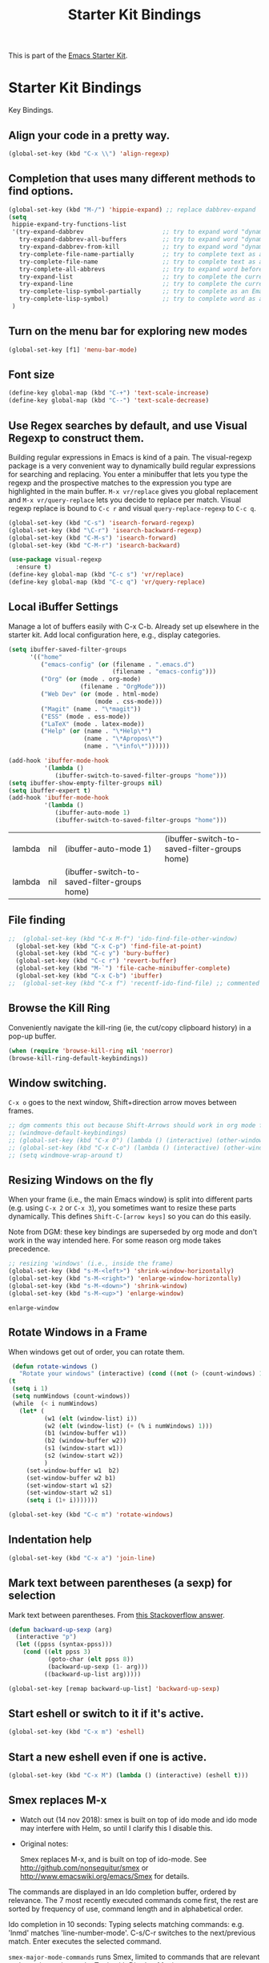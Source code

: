 # -*- coding: utf-8 -*-

#+TITLE: Starter Kit Bindings
#+OPTIONS: toc:nil num:nil ^:nil

This is part of the [[file:starter-kit.org][Emacs Starter Kit]].

* Starter Kit Bindings

Key Bindings.

** COMMENT Map fn to Hyper
#+source: fn-to-hyper 
#+begin_src emacs-lisp
;;  (setq mac-function-modifier 'hyper)
;;  ;; fix page-up and page-down keys
  
;;  (defun sfp-page-down (&optional arg)
;;    (interactive "^P")
;;    (setq this-command 'next-line)
;;    (next-line
;;     (- (window-text-height)
;;        next-screen-context-lines)))
;;  (put 'sfp-page-down 'isearch-scroll t)
;;  (put 'sfp-page-down 'CUA 'move)
  
;;  (defun sfp-page-up (&optional arg)
;;    (interactive "^P")
;;    (setq this-command 'previous-line)
;;    (previous-line
;;     (- (window-text-height)
;;        next-screen-context-lines)))
;;  (put 'sfp-page-up 'isearch-scroll t)
;;  (put 'sfp-page-up 'CUA 'move)
;;  
;;  (global-set-key [(H down)] 'scroll-up)
;;  (global-set-key [(H up)]   'scroll-down) 
;;  (require 'scroll-lock)
;;  (setq scroll-preserve-screen-position t)
#+end_src

** Align your code in a pretty way.
#+begin_src emacs-lisp 
(global-set-key (kbd "C-x \\") 'align-regexp)
#+end_src

** Completion that uses many different methods to find options.
#+begin_src emacs-lisp 
(global-set-key (kbd "M-/") 'hippie-expand) ;; replace dabbrev-expand
(setq
 hippie-expand-try-functions-list
 '(try-expand-dabbrev                      ;; try to expand word "dynamically", searching the current buffer.
   try-expand-dabbrev-all-buffers          ;; try to expand word "dynamically", searching all other buffers.
   try-expand-dabbrev-from-kill            ;; try to expand word "dynamically", searching the kill ring.
   try-complete-file-name-partially        ;; try to complete text as a file name, as many characters as unique.
   try-complete-file-name                  ;; try to complete text as a file name.
   try-complete-all-abbrevs                ;; try to expand word before point accoriding to all abbrev tables.
   try-expand-list                         ;; try to complete the current line to an entire line in the buffer.
   try-expand-line                         ;; try to complete the current line to an entire line in the buffer.
   try-complete-lisp-symbol-partially      ;; try to complete as an Emacs Lisp symbol, as many characters as unique.
   try-complete-lisp-symbol)               ;; try to complete word as an Emacs Lisp symbol
 )
#+end_src

** Turn on the menu bar for exploring new modes
#+begin_src emacs-lisp 
(global-set-key [f1] 'menu-bar-mode)
#+end_src

** Font size
#+begin_src emacs-lisp 
(define-key global-map (kbd "C-+") 'text-scale-increase)
(define-key global-map (kbd "C--") 'text-scale-decrease)
#+end_src

** Use Regex searches by default, and use Visual Regexp to construct them.
Building regular expressions in Emacs is kind of a pain.  The visual-regexp package is a very convenient way to dynamically build regular expressions for searching and replacing. You enter a minibuffer that lets you type the regexp and the prospective matches to the expression you type are highlighted in the main buffer. =M-x vr/replace= gives you global replacement and =M-x vr/query-replace= lets you decide to replace per match. Visual regexp replace is bound to =C-c r= and visual =query-replace-regexp= to =C-c q=. 

#+begin_src emacs-lisp 
(global-set-key (kbd "C-s") 'isearch-forward-regexp)
(global-set-key (kbd "\C-r") 'isearch-backward-regexp)
(global-set-key (kbd "C-M-s") 'isearch-forward)
(global-set-key (kbd "C-M-r") 'isearch-backward)

(use-package visual-regexp
  :ensure t)
(define-key global-map (kbd "C-c s") 'vr/replace) 
(define-key global-map (kbd "C-c q") 'vr/query-replace)
#+end_src

** Local iBuffer Settings

Manage a lot of buffers easily with C-x C-b. Already set up elsewhere in the starter kit. Add local configuration here, e.g., display categories.

#+srcname: iBuffer-custom
#+begin_src emacs-lisp 
(setq ibuffer-saved-filter-groups
      '(("home"
	     ("emacs-config" (or (filename . ".emacs.d")
			                 (filename . "emacs-config")))
	     ("Org" (or (mode . org-mode)
		            (filename . "OrgMode")))
	     ("Web Dev" (or (mode . html-mode)
			            (mode . css-mode)))
	     ("Magit" (name . "\*magit"))
	     ("ESS" (mode . ess-mode))
         ("LaTeX" (mode . latex-mode))
	     ("Help" (or (name . "\*Help\*")
		             (name . "\*Apropos\*")
		             (name . "\*info\*"))))))

(add-hook 'ibuffer-mode-hook
	      '(lambda ()
	         (ibuffer-switch-to-saved-filter-groups "home")))
(setq ibuffer-show-empty-filter-groups nil)
(setq ibuffer-expert t)
(add-hook 'ibuffer-mode-hook
          '(lambda ()
             (ibuffer-auto-mode 1)
             (ibuffer-switch-to-saved-filter-groups "home")))
#+end_src

#+RESULTS: iBuffer-custom
| lambda | nil | (ibuffer-auto-mode 1)                        | (ibuffer-switch-to-saved-filter-groups home) |
| lambda | nil | (ibuffer-switch-to-saved-filter-groups home) |                                              |

** File finding
#+begin_src emacs-lisp 
;;  (global-set-key (kbd "C-x M-f") 'ido-find-file-other-window)
  (global-set-key (kbd "C-x C-p") 'find-file-at-point)
  (global-set-key (kbd "C-c y") 'bury-buffer)
  (global-set-key (kbd "C-c r") 'revert-buffer)
  (global-set-key (kbd "M-`") 'file-cache-minibuffer-complete)
  (global-set-key (kbd "C-x C-b") 'ibuffer)
;;  (global-set-key (kbd "C-x f") 'recentf-ido-find-file) ;; commented out until helm and ido are made to work together
#+end_src

** Browse the Kill Ring
    Conveniently navigate the kill-ring (ie, the cut/copy clipboard
    history) in a pop-up buffer.
#+srcname: kill-ring
#+begin_src emacs-lisp 
  (when (require 'browse-kill-ring nil 'noerror)
  (browse-kill-ring-default-keybindings))
#+end_src

** Window switching.
=C-x o= goes to the next window, Shift+direction arrow moves between frames.

#+begin_src emacs-lisp 
;; dgm comments this out because Shift-Arrows should work in org mode for choosing dates and because instead of windmove I will use ace-window by the great abo-abo.
;; (windmove-default-keybindings) 
;; (global-set-key (kbd "C-x O") (lambda () (interactive) (other-window -1))) ;; back one
;; (global-set-key (kbd "C-x C-o") (lambda () (interactive) (other-window 2))) ;; forward two
;; (setq windmove-wrap-around t)
#+end_src

#+RESULTS:

** Resizing Windows on the fly
When your frame (i.e., the main Emacs window) is split into different parts (e.g. using =C-x 2= or =C-x 3=), you sometimes want to resize these parts dynamically. This defines =Shift-C-[arrow keys]= so you can do this easily. 

Note from DGM: these key bindings are superseded by org mode and don't work in the way intended here. For some reason org mode takes precedence.
 
#+srcname: resize-splits
#+begin_src emacs-lisp
  ;; resizing 'windows' (i.e., inside the frame)
  (global-set-key (kbd "s-M-<left>") 'shrink-window-horizontally)
  (global-set-key (kbd "s-M-<right>") 'enlarge-window-horizontally)
  (global-set-key (kbd "s-M-<down>") 'shrink-window)
  (global-set-key (kbd "s-M-<up>") 'enlarge-window)  
#+end_src

#+RESULTS: resize-splits
: enlarge-window

** Rotate Windows in a Frame
When windows get out of order, you can rotate them.

#+source: rotate-windows
#+begin_src emacs-lisp
   (defun rotate-windows ()
     "Rotate your windows" (interactive) (cond ((not (> (count-windows) 1)) (message "You can't rotate a single window!"))
  (t
   (setq i 1)
   (setq numWindows (count-windows))
   (while  (< i numWindows)
     (let* (
            (w1 (elt (window-list) i))
            (w2 (elt (window-list) (+ (% i numWindows) 1)))
            (b1 (window-buffer w1))
            (b2 (window-buffer w2))
            (s1 (window-start w1))
            (s2 (window-start w2))
            )
       (set-window-buffer w1  b2)
       (set-window-buffer w2 b1)
       (set-window-start w1 s2)
       (set-window-start w2 s1)
       (setq i (1+ i)))))))

  (global-set-key (kbd "C-c m") 'rotate-windows)
#+end_src

** Indentation help
#+begin_src emacs-lisp 
(global-set-key (kbd "C-x a") 'join-line)
#+end_src

** Mark text between parentheses (a sexp) for selection
 Mark text between parentheses. From [[http://stackoverflow.com/questions/5194417/how-to-mark-the-text-between-the-parentheses-in-emacs][this Stackoverflow answer]]. 

#+source: backward-up-sexp
#+begin_src emacs-lisp
(defun backward-up-sexp (arg)
  (interactive "p")
  (let ((ppss (syntax-ppss)))
    (cond ((elt ppss 3)
           (goto-char (elt ppss 8))
           (backward-up-sexp (1- arg)))
          ((backward-up-list arg)))))

(global-set-key [remap backward-up-list] 'backward-up-sexp)  
#+end_src

** Start eshell or switch to it if it's active.
#+begin_src emacs-lisp 
(global-set-key (kbd "C-x m") 'eshell)
#+end_src
** Start a new eshell even if one is active.
#+begin_src emacs-lisp 
(global-set-key (kbd "C-x M") (lambda () (interactive) (eshell t)))
#+end_src
** Smex replaces M-x

- Watch out (14 nov 2018): smex is built on top of ido mode and ido mode may interfere with Helm, so until I clarify this I disable this. 

- Original notes:

    Smex replaces M-x, and is built on top of ido-mode. See
    http://github.com/nonsequitur/smex or
    http://www.emacswiki.org/emacs/Smex for details.  

The commands are displayed in an Ido completion buffer, ordered by relevance. The 7 most recently executed commands come first, the rest are sorted by frequency of use, command length and in alphabetical order.

Ido completion in 10 seconds: Typing selects matching commands: e.g. 'lnmd' matches 'line-number-mode'. C-s/C-r switches to the next/previous match. Enter executes the selected command.

=smex-major-mode-commands= runs Smex, limited to commands that are relevant to the active major mode. Try it with Dired or Magit.

=smex-show-unbound-commands= shows frequently used commands that have no key bindings.

*** Command help

=C-h f=, while Smex is active, runs describe-function on the currently selected command.

=M-.= jumps to the definition of the selected command.

=C-h w= shows the key bindings for the selected command. (Via =where-is=.)

#+srcname: smex
#+begin_src emacs-lisp
;;  (require 'smex)
;;  (smex-initialize)  
;;  (global-set-key (kbd "M-x") 'smex)  ;; I think this is superseded by helm now
;;  (global-set-key (kbd "C-x C-m") 'smex) 
;;  (global-set-key (kbd "M-X") 'smex-major-mode-commands)
;;  (global-set-key (kbd "C-x C-M") 'smex-major-mode-commands)
  ;; This is your old M-x.
  ;; (global-set-key (kbd "C-c C-c M-x") 'execute-extended-command)
;;  (setq smex-show-unbound-commands t)
;;  (smex-auto-update 30)
#+end_src

#+RESULTS: smex

** If you want to be able to M-x without meta
#+begin_src emacs-lisp 
;; (global-set-key (kbd "C-x C-m") 'smex)
#+end_src
    
** Use Option as Meta key

#+source: option-is-meta
#+begin_src emacs-lisp 
;;  (setq mac-option-modifier 'meta)    
#+end_src

** Use Command-Z as undo
Use a little bit of Mac keys, but not all of them.
#+source: mackeys1
#+begin_src emacs-lisp 
  ;; (global-set-key [(meta z)] 'undo) ;; M-z is for zap to char on my watch
  ;; (require 'redo+) 
  ;;(global-set-key [(alt a)] 'mark-whole-buffer)
  ;;(global-set-key [(alt v)] 'yank)
  ;; (global-set-key [(alt c)] 'kill-ring-save)
  ;;(global-set-key [(alt x)] 'kill-region)
  ;;(global-set-key [(alt s)] 'save-buffer)
  ;;(global-set-key [(alt f)] 'isearch-forward)
  ;;(global-set-key [(alt g)] 'isearch-repeat-forward)
  ;; (global-set-key [(alt z)] 'undo)
    #+end_src

** Fetch the contents at a URL, display it raw.
#+begin_src emacs-lisp 
(global-set-key (kbd "C-M-x") 'view-url)
#+end_src

#+RESULTS:
: view-url

** Help should search more than just commands

#+begin_src emacs-lisp 
(global-set-key (kbd "C-h a") 'apropos)
#+end_src

** Should be able to eval-and-replace anywhere.

As far as I can see, KHJ gives the binding to the =eval-and-replace= function but not the function! I found it in:
http://emacsredux.com/blog/2013/06/21/eval-and-replace/
and I copy it below because it is awesome.

#+begin_src emacs-lisp 
(defun eval-and-replace ()
  "Replace the preceding sexp with its value."
  (interactive)
  (backward-kill-sexp)
  (condition-case nil
      (prin1 (eval (read (current-kill 0)))
             (current-buffer))
    (error (message "Invalid expression")
           (insert (current-kill 0)))))

(global-set-key (kbd "C-c e") 'eval-and-replace)
#+end_src

#+RESULTS:
: eval-and-replace

** Applications
#+begin_src emacs-lisp 
  
  (global-set-key (kbd "C-c j") (lambda () (interactive) (switch-or-start 'jabber-connect "*-jabber-*")))
  (global-set-key (kbd "C-c i") (lambda () (interactive) (switch-or-start (lambda ()
                                                                       (rcirc-connect "irc.freenode.net"))
                                                                     "*irc.freenode.net*")))
  (global-set-key (kbd "C-c J") 'jabber-send-presence)
  (global-set-key (kbd "C-c M-j") 'jabber-disconnect)
;;  (global-set-key (kbd "C-x g") 'magit-status) ;; now in dgm.org
#+end_src

** Activate occur easily inside isearch
#+begin_src emacs-lisp 
(define-key isearch-mode-map (kbd "C-o")
  (lambda () (interactive)
    (let ((case-fold-search isearch-case-fold-search))
      (occur (if isearch-regexp isearch-string (regexp-quote isearch-string))))))
#+end_src

And from https://github.com/danielmai/.emacs.d/blob/master/config.org

The following function for occur-dwim is taken from Oleh Krehel from his blog post at (or emacs. It takes the current region or the symbol at point as the default value for occur.

#+BEGIN_SRC emacs-lisp
(defun occur-dwim ()
  "Call `occur' with a sane default."
  (interactive)
  (push (if (region-active-p)
            (buffer-substring-no-properties
             (region-beginning)
             (region-end))
          (thing-at-point 'symbol))
        regexp-history)
  (call-interactively 'occur))

(bind-key "M-s o" 'occur-dwim)
#+END_SRC

#+RESULTS:
: occur-dwim

** Winner mode

Winner mode allows you to undo/redo changes to window changes in Emacs.

Remember the previous window configurations and jump back to them as needed (as when, e.g., some other mode messes with your working layout.) Rebind the default keys to =C-c-up= and =C-c-down= as in a moment we'll assign =C-c-right= for rotating windows.

#+source: local-winner-mode
#+begin_src emacs-lisp
(use-package winner
  :config
  (winner-mode t)
  :bind (("C-c <down>" . winner-undo)
         ("C-c <up>" . winner-redo)))

;; Old khj's code
;;  (winner-mode 1)
;;  (global-set-key (kbd "C-c <up>") 'winner-undo)
;;  (global-set-key (kbd "C-c <down>") 'winner-redo)
#+end_src

#+RESULTS: local-winner-mode
: winner-undo

Restore the windows after Ediff quits. By default, when you quit the Ediff session with q, it just leaves the two diff windows around, instead of restoring the window configuration from when Ediff was started.

(Tip from https://caolan.org/dotfiles/emacs.html#orgd96aeb0)

#+BEGIN_SRC emacs-lisp 
(add-hook 'ediff-after-quit-hook-internal 'winner-undo)
#+END_SRC

#+RESULTS:
| winner-undo |


** Don't Use Suspend Frame
By default C-z is bound to "Suspend Frame", which minimizes Emacs. I find this of no use. Bind it to "Undo" instead. 

#+source: disable-suspend-frame
#+begin_src emacs-lisp
  ;; I can't remember ever having meant to use C-z to suspend the frame
  (global-set-key (kbd "C-z") 'undo)
#+end_src

** CUA mode for rectangle editing
Sometimes very useful (but we don't use the core cua keys.)

DGM: I don't like CUA generally though for rectangle editing it can be very handy, but I've learnt the emacs way to rectangle editing anyway so... I disable it as CUA bindings could interfere with other findings.... but wait!! below are many functions I ignored about rectangle editing!!! Plus it seems the great KHJ disables the core =cua-mode= bindings so I'll leave this running!

BUT, I've added two lines: one to unset the C-return binding in CUA mode and one to set C-M-return to rectangle marking.  
The reason is that in many data science programs, the great ista zahn binds the sending of current line to interpreter to C-return and I use this much more often than rectangle editing.

#+source: cua-rectangle
#+begin_src emacs-lisp 
  (setq cua-enable-cua-keys nil)
  (global-unset-key (read-kbd-macro "C-<return>"))
  (setq cua-rectangle-mark-key (kbd "C-M-<return>"))
  (cua-mode)

;; To start a rectangle, use [C-return] and extend it using the normal
;; movement keys (up, down, left, right, home, end, C-home,
;; C-end). Once the rectangle has the desired size, you can cut or
;; copy it using C-w and M-w, and you can
;; subsequently insert it - as a rectangle - using C-y.  So
;; the only new command you need to know to work with cua-mode
;; rectangles is C-return!
;;
;; Normally, when you paste a rectangle using C-v (C-y), each line of
;; the rectangle is inserted into the existing lines in the buffer.
;; If overwrite-mode is active when you paste a rectangle, it is
;; inserted as normal (multi-line) text.
;;
;; And there's more: If you want to extend or reduce the size of the
;; rectangle in one of the other corners of the rectangle, just use
;; [return] to move the cursor to the "next" corner.  Or you can use
;; the [M-up], [M-down], [M-left], and [M-right] keys to move the
;; entire rectangle overlay (but not the contents) in the given
;; direction.
;;
;; [C-return] cancels the rectangle
;; [C-space] activates the region bounded by the rectangle

;; cua-mode's rectangle support also includes all the normal rectangle
;; functions with easy access:
;;
;; [M-a] aligns all words at the left edge of the rectangle
;; [M-b] fills the rectangle with blanks (tabs and spaces)
;; [M-c] closes the rectangle by removing all blanks at the left edge
;;       of the rectangle
;; [M-f] fills the rectangle with a single character (prompt)
;; [M-i] increases the first number found on each line of the rectangle
;;       by the amount given by the numeric prefix argument (default 1)
;;       It recognizes 0x... as hexadecimal numbers
;; [M-k] kills the rectangle as normal multi-line text (for paste)
;; [M-l] downcases the rectangle
;; [M-m] copies the rectangle as normal multi-line text (for paste)
;; [M-n] fills each line of the rectangle with increasing numbers using
;;       a supplied format string (prompt)
;; [M-o] opens the rectangle by moving the highlighted text to the
;;       right of the rectangle and filling the rectangle with [blanks.
;;  M-p] toggles virtual straight rectangle edges
;; [M-P] inserts tabs and spaces (padding) to make real straight edges
;; [M-q] performs text filling on the rectangle
;; [M-r] replaces REGEXP (prompt) by STRING (prompt) in rectangle
;; [M-R] reverse the lines in the rectangle
;; [M-s] fills each line of the rectangle with the same STRING (prompt)
;; [M-t] performs text fill of the rectangle with TEXT (prompt)
;; [M-u] upcases the rectangle
;; [M-|] runs shell command on rectangle
;; [M-'] restricts rectangle to lines with CHAR (prompt) at left column
;; [M-/] restricts rectangle to lines matching REGEXP (prompt)
;; [C-?] Shows a brief list of the above commands.

;; [M-C-up] and [M-C-down] scrolls the lines INSIDE the rectangle up
;; and down; lines scrolled outside the top or bottom of the rectangle
;; are lost, but can be recovered using [C-z].
  
#+end_src

#+RESULTS: cua-rectangle
: t

** Expand Region
   Expand selected region by semantic units. Just keep pressing the key until it selects what you want.
#+source: expand-region
#+begin_src emacs-lisp
(use-package expand-region
  :ensure t
  :bind (("C-*" . er/expand-region)
         ("M-*" . er/contract-region)))
#+end_src

#+RESULTS: expand-region
: er/contract-region

** Multiple Cursors
   Use multiple cursors for search, replace, and text-cleaning tasks. For a demonstration, see http://emacsrocks.com/e13.html
   Alternative customization at https://caolan.org/dotfiles/emacs.html#orgd96aeb0

#+source: multiple-cursors
#+begin_src emacs-lisp
  (use-package multiple-cursors)
  ;; When you have an active region that spans multiple lines, the following will add a cursor to each line:
  (global-set-key (kbd "C-S-c C-S-c") 'mc/edit-lines)
  
  (global-set-key (kbd "C-S-c C-e") 'mc/edit-ends-of-lines)
  (global-set-key (kbd "C-S-c C-a") 'mc/edit-beginnings-of-lines)
  
  ;; When you want to add multiple cursors not based on continuous lines, but based on keywords in the buffer, use:
  (global-set-key (kbd "C->") 'mc/mark-next-like-this)
  (global-set-key (kbd "C-<") 'mc/mark-previous-like-this)
  (global-set-key (kbd "C-c C-<") 'mc/mark-all-like-this)
  
  ;; Rectangular region mode
  (global-set-key (kbd "H-SPC") 'set-rectangular-region-anchor)
  
  ;; Mark more like this
  (global-set-key (kbd "H-a") 'mc/mark-all-like-this)
  (global-set-key (kbd "H-p") 'mc/mark-previous-like-this)
  (global-set-key (kbd "H-n") 'mc/mark-next-like-this)
  (global-set-key (kbd "H-S-n") 'mc/mark-more-like-this-extended)
  (global-set-key (kbd "H-S-a") 'mc/mark-all-in-region)
#+end_src

#+RESULTS: multiple-cursors
: mc/mark-all-in-region

First mark the word, then add more cursors. To get out of multiple-cursors-mode, press <return> or C-g. The latter will first disable multiple regions before disabling multiple cursors. If you want to insert a newline in multiple-cursors-mode, use C-j.

** Minimal mode
   A nice clutter-free appearance with a reduced-size modeline, no
   scroll bars, and no fringe indicators. Useful in conjunction with running Emacs full-screen.
#+source: minimal-mode
#+begin_src emacs-lisp
(set-fringe-mode '(5 . 5))
(require 'minimal)
#+end_src

#+RESULTS: minimal-mode
: minimal

** DGM bindings 
#+BEGIN_SRC emacs-lisp
(global-set-key (kbd "C-<escape>") 'cua-set-mark)
#+END_SRC

#+RESULTS:
: cua-set-mark

** Closing
#+begin_src emacs-lisp 
(provide 'starter-kit-bindings)
;;; starter-kit-bindings.el ends here
#+end_src

* Final message
#+source: message-line
#+begin_src emacs-lisp
  (message "Starter Kit Bindings loaded.")
#+end_src
  




